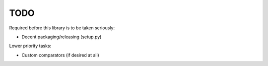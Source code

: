 
TODO
====

Required before this library is to be taken seriously:

* Decent packaging/releasing (setup.py)

Lower priority tasks:

* Custom comparators (if desired at all)
